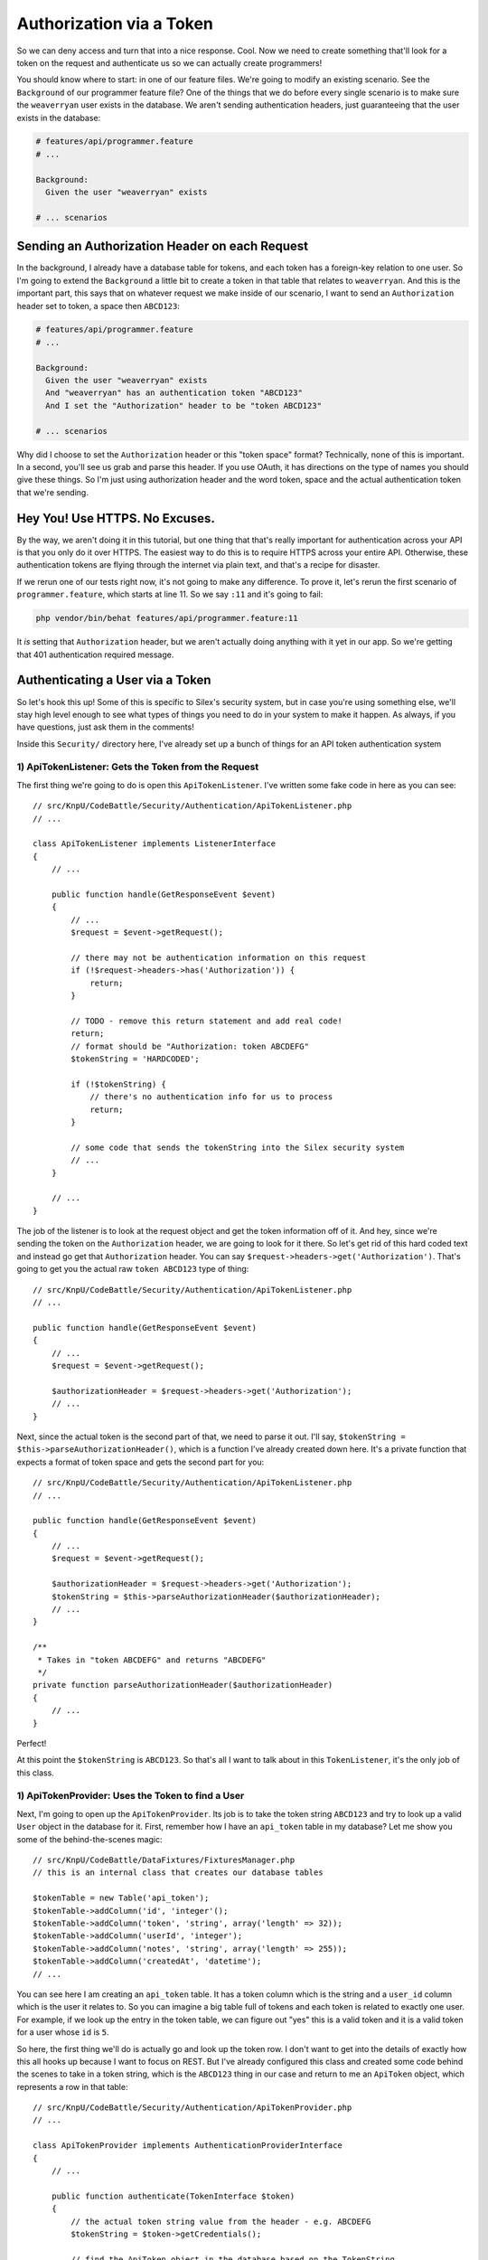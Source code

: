 Authorization via a Token
=========================

So we can deny access and turn that into a nice response. Cool. Now we need
to create something that'll look for a token on the request and authenticate
us so we can actually create programmers!

You should know where to start: in one of our feature files. We're going
to modify an existing scenario. See the ``Background`` of our programmer
feature file? One of the things that we do before every single scenario is
to make sure the ``weaverryan`` user exists in the database. We aren't sending
authentication headers, just guaranteeing that the user exists in the database:

.. code-block:: gherkin

    # features/api/programmer.feature
    # ...

    Background:
      Given the user "weaverryan" exists
      
    # ... scenarios

Sending an Authorization Header on each Request
-----------------------------------------------

In the background, I already have a database table for tokens, and each token
has a foreign-key relation to one user. So I'm going to extend the ``Background``
a little bit to create a token in that table that relates to ``weaverryan``.
And this is the important part, this says that on whatever request we make
inside of our scenario, I want to send an ``Authorization`` header set to
token, a space then ``ABCD123``:

.. code-block:: gherkin

    # features/api/programmer.feature
    # ...

    Background:
      Given the user "weaverryan" exists
      And "weaverryan" has an authentication token "ABCD123"
      And I set the "Authorization" header to be "token ABCD123"

    # ... scenarios

Why did I choose to set the ``Authorization`` header or this "token space"
format? Technically, none of this is important. In a second, you'll see us
grab and parse this header. If you use OAuth, it has directions on the type
of names you should give these things. So I'm just using authorization header
and the word token, space and the actual authentication token that we're sending.

Hey You! Use HTTPS. No Excuses.
-------------------------------

By the way, we aren't doing it in this tutorial, but one thing that that's
really important for authentication across your API is that you only do it
over HTTPS. The easiest way to do this is to require HTTPS across your entire 
API.  Otherwise, these authentication tokens are flying through the internet via 
plain text, and that's a recipe for disaster.

If we rerun one of our tests right now, it's not going to make any difference. 
To prove it, let's rerun the first scenario of ``programmer.feature``, which
starts at line 11. So we say ``:11`` and it's going to fail:

.. code-block:: bash

    php vendor/bin/behat features/api/programmer.feature:11

It *is* setting that ``Authorization`` header, but we aren't actually doing
anything with it yet in our app. So we're getting that 401 authentication
required message.

Authenticating a User via a Token
---------------------------------

So let's hook this up! Some of this is specific to Silex's security system,
but in case you're using something else, we'll stay high level enough to see
what types of things you need to do in your system to make it happen. As always,
if you have questions, just ask them in the comments!

Inside this ``Security/`` directory here, I've already set up a bunch of
things for an API token authentication system

1) ApiTokenListener: Gets the Token from the Request
~~~~~~~~~~~~~~~~~~~~~~~~~~~~~~~~~~~~~~~~~~~~~~~~~~~~

The first thing we're going to do is open this ``ApiTokenListener``. I've
written some fake code in here as you can see::

    // src/KnpU/CodeBattle/Security/Authentication/ApiTokenListener.php
    // ...

    class ApiTokenListener implements ListenerInterface
    {
        // ...

        public function handle(GetResponseEvent $event)
        {
            // ...
            $request = $event->getRequest();

            // there may not be authentication information on this request
            if (!$request->headers->has('Authorization')) {
                return;
            }

            // TODO - remove this return statement and add real code!
            return;
            // format should be "Authorization: token ABCDEFG"
            $tokenString = 'HARDCODED';

            if (!$tokenString) {
                // there's no authentication info for us to process
                return;
            }
            
            // some code that sends the tokenString into the Silex security system
            // ...
        }
    
        // ...
    }

The job of the listener is to look at the request object and get the token
information off of it. And hey, since we're sending the token on the ``Authorization``
header, we are going to look for it there. So let's get rid of this hard
coded text and instead go get that ``Authorization`` header.  You can say
``$request->headers->get('Authorization')``. That's going to get you the actual
raw ``token ABCD123`` type of thing::

    // src/KnpU/CodeBattle/Security/Authentication/ApiTokenListener.php
    // ...
    
    public function handle(GetResponseEvent $event)
    {
        // ...
        $request = $event->getRequest();

        $authorizationHeader = $request->headers->get('Authorization');
        // ...
    }

Next, since the actual token is the second part of that, we need to parse
it out. I'll say, ``$tokenString = $this->parseAuthorizationHeader()``, which
is a function I’ve already created down here. It's a private function that
expects a format of token space and gets the second part for you::

    // src/KnpU/CodeBattle/Security/Authentication/ApiTokenListener.php
    // ...
    
    public function handle(GetResponseEvent $event)
    {
        // ...
        $request = $event->getRequest();

        $authorizationHeader = $request->headers->get('Authorization');
        $tokenString = $this->parseAuthorizationHeader($authorizationHeader);
        // ...
    }
    
    /**
     * Takes in "token ABCDEFG" and returns "ABCDEFG"
     */
    private function parseAuthorizationHeader($authorizationHeader)
    {
        // ...
    }

Perfect!

At this point the ``$tokenString`` is ``ABCD123``. So that's all I want to
talk about in this ``TokenListener``, it's the only job of this class.

1) ApiTokenProvider: Uses the Token to find a User
~~~~~~~~~~~~~~~~~~~~~~~~~~~~~~~~~~~~~~~~~~~~~~~~~~

Next, I'm going to open up the ``ApiTokenProvider``. Its job is to take
the token string ``ABCD123`` and try to look up a valid ``User`` object
in the database for it. First, remember how I have an ``api_token`` table
in my database? Let me show you some of the behind-the-scenes magic::

    // src/KnpU/CodeBattle/DataFixtures/FixturesManager.php
    // this is an internal class that creates our database tables
    
    $tokenTable = new Table('api_token');
    $tokenTable->addColumn('id', 'integer'();
    $tokenTable->addColumn('token', 'string', array('length' => 32));
    $tokenTable->addColumn('userId', 'integer');
    $tokenTable->addColumn('notes', 'string', array('length' => 255));
    $tokenTable->addColumn('createdAt', 'datetime');
    // ...

You can see here I am creating an ``api_token`` table. It has a token column
which is the string and a ``user_id`` column which is the user it relates
to. So you can imagine a big table full of tokens and each token is related
to exactly one user. For example, if we look up the entry in the token table,
we can figure out "yes" this is a valid token and it is a valid token for a
user whose ``id`` is ``5``.

So here, the first thing we'll do is actually go and look up the token row.
I don't want to get into the details of exactly how this all hooks up because
I want to focus on REST. But I've already configured this class and created
some code behind the scenes to take in a token string, which is the ``ABCD123``
thing in our case and return to me an ``ApiToken`` object, which represents
a row in that table::

    // src/KnpU/CodeBattle/Security/Authentication/ApiTokenProvider.php
    // ...
    
    class ApiTokenProvider implements AuthenticationProviderInterface
    {
        // ...

        public function authenticate(TokenInterface $token)
        {
            // the actual token string value from the header - e.g. ABCDEFG
            $tokenString = $token->getCredentials();

            // find the ApiToken object in the database based on the TokenString
            $apiToken = $this->apiTokenRepository->findOneByToken($tokenString);
            
            if (!$apiToken) {
                throw new BadCredentialsException('Invalid token');
            }

            // ... finishing code that's already written ...
        }
        // ...
    }

So we've taken the string and we've queried for a row in the table. If we
don't have that row, we throw an exception which causes a 401 bad credentials
error.

Next, when we have that, we just need to look up the ``User`` object from it.
Remember, the job of this class is start with the token string and eventually
give us a ``User`` object. And it does that by going through the ``api_token``
table::

    // src/KnpU/CodeBattle/Security/Authentication/ApiTokenProvider.php
    // ...
    
    class ApiTokenProvider implements AuthenticationProviderInterface
    {
        // ...

        public function authenticate(TokenInterface $token)
        {
            // the actual token string value from the header - e.g. ABCDEFG
            $tokenString = $token->getCredentials();

            // find the ApiToken object in the database based on the TokenString
            $apiToken = $this->apiTokenRepository->findOneByToken($tokenString);
            
            if (!$apiToken) {
                throw new BadCredentialsException('Invalid token');
            }

            $user = $this->userRepository->find($apiToken->userId);

            // ... finishing code that's already written ...
        }
        // ...
    }

And that's the job of this ``ApiTokenProvider`` class. It's technical and
at the core of Silex's security system, so I just want you to internalize
what it does.

It Works! Get the Logged-In User
--------------------------------

At this point - between these two classes and a few other things I've setup -
if we send this ``Authorization`` header with a valid token, by the time we
get it to our ``ProgrammerController``, ``$this->getLoggedInUser()`` will
actually return to us the ``User`` object that's attached to the token that
was sent::

    // src/KnpU/CodeBattle/Controller/Api/ProgrammerController.php
    // ...

    public function newAction(Request $request)
    {
        // will return the User related to the token form the Authorization header!
        if (!$this->isUserLoggedIn()) {
            throw new AccessDeniedException();
        }
        // ...
    }

In the case of our scenario, since we're sending a token of ``ABCD123``,
it means that we'll get a ``User`` object that represents this ``weaverryan``
user. We will actually be logged in, except we're logged in via the API
token. So, let's try this out.

.. code-block:: bash

    php vendor/bin/behat features/api/programmer.feature:11

And there it is!

The guts for getting this all working can be complicated, but the end result
is so simple: send an ``Authorization`` header with the api token and use
that to look in your database and figure out which ``User`` object if any
this token is attached to.

So now, in ``handleRequest()``, I have this ugly hard-coded logic that assumed
that there is a user called ``weaverryan``. Replace this garbage
with ``$this->getLoggedInUser()`` to get the real user object that's 
attached to our token::

    // src/KnpU/CodeBattle/Controller/Api/ProgrammerController.php
    // ...

    private function handleRequest(Request $request, Programmer $programmer)
    {
        // ...

        $programmer->userId = $this->getLoggedInUser()->id;        
    }
